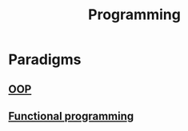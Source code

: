 :PROPERTIES:
:ID:       8284D477-30F8-4440-92E8-5C2E78CFFC14
:END:
#+TITLE: Programming

* Paradigms
** [[id:DBFD284A-325A-4D19-AF29-F9A76C411471][OOP]]
** [[id:449A7364-3EC2-4D01-8950-28B3DC314477][Functional programming]]
